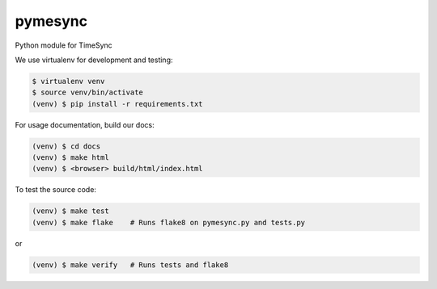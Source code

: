 pymesync
========

Python module for TimeSync

We use virtualenv for development and testing:

.. code-block::

  $ virtualenv venv
  $ source venv/bin/activate
  (venv) $ pip install -r requirements.txt

For usage documentation, build our docs:

.. code-block::

  (venv) $ cd docs
  (venv) $ make html
  (venv) $ <browser> build/html/index.html

To test the source code:

.. code-block::

  (venv) $ make test
  (venv) $ make flake    # Runs flake8 on pymesync.py and tests.py

or

.. code-block::

  (venv) $ make verify   # Runs tests and flake8

